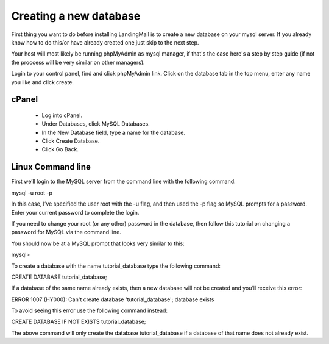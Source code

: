 Creating a new database
==============
First thing you want to do before installing LandingMall is to create a new database on your mysql server. If you already know how to do this/or have already created one just skip to the next step.

Your host will most likely be running phpMyAdmin as mysql manager, if that's the case here's a step by step guide (if not the proccess will be very similar on other managers).

Login to your control panel, find and click phpMyAdmin link. Click on the database tab in the top menu, enter any name you like and click create.


==============
cPanel
==============
 - Log into cPanel.
 - Under Databases, click MySQL Databases.
 - In the New Database field, type a name for the database.
 - Click Create Database.
 - Click Go Back. 
 
==============
Linux Command line
==============

First we’ll login to the MySQL server from the command line with the following command:

mysql -u root -p

In this case, I’ve specified the user root with the -u flag, and then used the -p flag so MySQL prompts for a password. Enter your current password to complete the login.

If you need to change your root (or any other) password in the database, then follow this tutorial on changing a password for MySQL via the command line.

You should now be at a MySQL prompt that looks very similar to this:

mysql>

To create a database with the name tutorial_database type the following command:

CREATE DATABASE tutorial_database;

If a database of the same name already exists, then a new database will not be created and you’ll receive this error:

ERROR 1007 (HY000): Can't create database 'tutorial_database'; database exists

To avoid seeing this error use the following command instead:

CREATE DATABASE IF NOT EXISTS tutorial_database;

The above command will only create the database tutorial_database if a database of that name does not already exist.